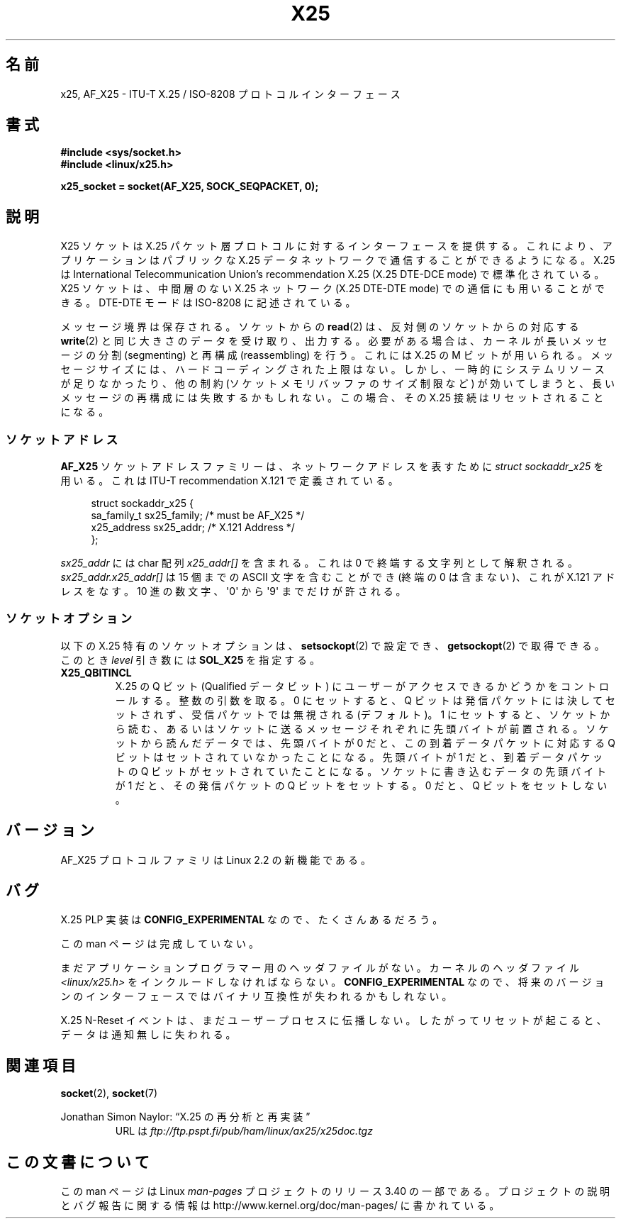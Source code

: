 .\" This man page is Copyright (C) 1998 Heiner Eisen.
.\" Permission is granted to distribute possibly modified copies
.\" of this page provided the header is included verbatim,
.\" and in case of nontrivial modification author and date
.\" of the modification is added to the header.
.\" $Id: x25.7,v 1.4 1999/05/18 10:35:12 freitag Exp $
.\"*******************************************************************
.\"
.\" This file was generated with po4a. Translate the source file.
.\"
.\"*******************************************************************
.TH X25 7 2008\-08\-08 Linux "Linux Programmer's Manual"
.SH 名前
x25, AF_X25 \- ITU\-T X.25 / ISO\-8208 プロトコルインターフェース
.SH 書式
\fB#include <sys/socket.h>\fP
.br
\fB#include <linux/x25.h>\fP
.sp
\fBx25_socket = socket(AF_X25, SOCK_SEQPACKET, 0);\fP
.SH 説明
X25 ソケットは X.25 パケット層プロトコルに対するインターフェースを提供する。 これにより、アプリケーションはパブリックな X.25
データネットワークで 通信することができるようになる。 X.25 は International Telecommunication Union's
recommendation X.25 (X.25 DTE\-DCE mode) で標準化されている。 X25 ソケットは、中間層のない X.25
ネットワーク (X.25 DTE\-DTE mode)  での通信にも用いることができる。 DTE\-DTE モードは ISO\-8208 に記述されている。
.PP
メッセージ境界は保存される。ソケットからの \fBread\fP(2)  は、反対側のソケットからの対応する \fBwrite\fP(2)
と同じ大きさのデータを受け取り、出力する。 必要がある場合は、カーネルが長いメッセージの 分割 (segmenting) と再構成
(reassembling) を行う。 これには X.25 の M ビットが用いられる。 メッセージサイズには、ハードコーディングされた上限はない。
しかし、一時的にシステムリソースが足りなかったり、 他の制約 (ソケットメモリバッファのサイズ制限など) が
効いてしまうと、長いメッセージの再構成には失敗するかもしれない。 この場合、その X.25 接続はリセットされることになる。
.SS ソケットアドレス
\fBAF_X25\fP ソケットアドレスファミリーは、ネットワークアドレスを表すために \fIstruct sockaddr_x25\fP を用いる。これは
ITU\-T recommendation X.121 で定義されている。
.PP
.in +4n
.nf
struct sockaddr_x25 {
    sa_family_t sx25_family;    /* must be AF_X25 */
    x25_address sx25_addr;      /* X.121 Address */
};
.fi
.in
.PP
\fIsx25_addr\fP には char 配列 \fIx25_addr[]\fP を含まれる。これは 0 で終端する文字列として解釈される。
\fIsx25_addr.x25_addr[]\fP は 15 個までの ASCII 文字を含むことができ (終端の 0 は含まない)、 これが X.121
アドレスをなす。 10 進の数文字、\(aq0\(aq から \(aq9\(aq までだけが許される。
.SS ソケットオプション
以下の X.25 特有のソケットオプションは、 \fBsetsockopt\fP(2)  で設定でき、 \fBgetsockopt\fP(2)
で取得できる。このとき \fIlevel\fP 引き数には \fBSOL_X25\fP を指定する。
.TP 
\fBX25_QBITINCL\fP
X.25 の Q ビット (Qualified データビット) にユーザーがアクセス できるかどうかをコントロールする。整数の引数を取る。 0
にセットすると、 Q ビットは発信パケットには決してセットされず、 受信パケットでは無視される (デフォルト)。 1
にセットすると、ソケットから読む、あるいはソケットに送る メッセージそれぞれに先頭バイトが前置される。 ソケットから読んだデータでは、先頭バイトが 0
だと、 この到着データパケットに対応する Q ビットはセットされていなかったことになる。 先頭バイトが 1 だと、到着データパケットの Q
ビットがセットされていたことになる。 ソケットに書き込むデータの先頭バイトが 1 だと、 その発信パケットの Q ビットをセットする。 0 だと、 Q
ビットをセットしない。
.SH バージョン
AF_X25 プロトコルファミリは Linux 2.2 の新機能である。
.SH バグ
X.25 PLP 実装は \fBCONFIG_EXPERIMENTAL\fP なので、たくさんあるだろう。
.PP
この man ページは完成していない。
.PP
まだアプリケーションプログラマー用のヘッダファイルがない。 カーネルのヘッダファイル \fI<linux/x25.h>\fP
をインクルードしなければならない。 \fBCONFIG_EXPERIMENTAL\fP なので、将来のバージョンのインターフェースでは
バイナリ互換性が失われるかもしれない。
.PP
X.25 N\-Reset イベントは、まだユーザープロセスに伝播しない。 したがってリセットが起こると、データは通知無しに失われる。
.SH 関連項目
\fBsocket\fP(2), \fBsocket\fP(7)
.PP
Jonathan Simon Naylor: \(lqX.25 の再分析と再実装\(rq
.RS
URL は \fIftp://ftp.pspt.fi/pub/ham/linux/ax25/x25doc.tgz\fP
.RE
.SH この文書について
この man ページは Linux \fIman\-pages\fP プロジェクトのリリース 3.40 の一部
である。プロジェクトの説明とバグ報告に関する情報は
http://www.kernel.org/doc/man\-pages/ に書かれている。
